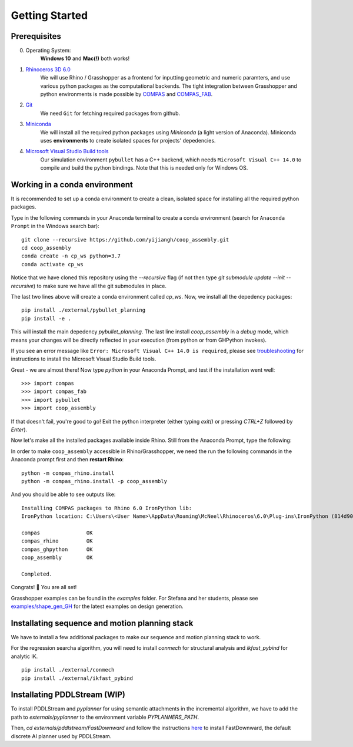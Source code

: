 .. _getting_started:

********************************************************************************
Getting Started
********************************************************************************

.. Write installation instructions here

Prerequisites
===============================================

0. Operating System:
    **Windows 10** and **Mac(!)** both works!
1. `Rhinoceros 3D 6.0 <https://www.rhino3d.com/>`_
    We will use Rhino / Grasshopper as a frontend for inputting
    geometric and numeric paramters, and use various python packages as the
    computational backends. The tight integration between Grasshopper and python
    environments is made possible by `COMPAS <https://compas-dev.github.io/>`_
    and `COMPAS_FAB <https://gramaziokohler.github.io/compas_fab/latest/>`_.
2. `Git <https://git-scm.com/>`_
    We need ``Git`` for fetching required packages from github.
3. `Miniconda <https://docs.conda.io/en/latest/miniconda.html>`_
    We will install all the required python packages using
    `Miniconda` (a light version of Anaconda). Miniconda uses
    **environments** to create isolated spaces for projects'
    depedencies.
4. `Microsoft Visual Studio Build tools <https://visualstudio.microsoft.com/thank-you-downloading-visual-studio/?sku=BuildTools&rel=16>`_
    Our simulation environment ``pybullet`` has a C++ backend, which needs
    ``Microsoft Visual C++ 14.0`` to compile and build the python bindings. Note that this is needed only for Windows OS.

Working in a conda environment
===============================================

It is recommended to set up a conda environment to create a clean, isolated space for
installing all the required python packages.

Type in the following commands in your Anaconda terminal to create a conda environment
(search for ``Anaconda Prompt`` in the Windows search bar):

::

    git clone --recursive https://github.com/yijiangh/coop_assembly.git
    cd coop_assembly
    conda create -n cp_ws python=3.7
    conda activate cp_ws

Notice that we have cloned this repository using the `--recursive` flag
(if not then type `git submodule update --init --recursive`) to make sure we have
all the git submodules in place.

The last two lines above will create a conda environment called `cp_ws`.
Now, we install all the depedency packages:

::

    pip install ./external/pybullet_planning
    pip install -e .

.. Notice that we are using a customized version of `compas_fab` here, which might be in conflict
.. with the `compas_fab` version used in your other projects. So the conda environment helps
.. you isolate them here ✨

This will install the main depedency `pybullet_planning`.
The last line install `coop_assembly` in a `debug` mode,
which means your changes will be directly reflected in your execution (from python
or from GHPython invokes).

If you see an error message like ``Error: Microsoft Visual C++ 14.0 is required``,
please see `troubleshooting <./docs/troubleshooting.rst>`_ for instructions to install
the Microsoft Visual Studio Build tools.

Great - we are almost there! Now type `python` in your Anaconda Prompt, and test if the installation went well:

::

    >>> import compas
    >>> import compas_fab
    >>> import pybullet
    >>> import coop_assembly

If that doesn't fail, you're good to go! Exit the python interpreter (either typing `exit()` or pressing `CTRL+Z` followed by `Enter`).

Now let's make all the installed packages available inside Rhino. Still from the Anaconda Prompt, type the following:

In order to make ``coop_assembly`` accessible in Rhino/Grasshopper,
we need the run the following commands in the Anaconda prompt first
and then **restart Rhino**:

::

    python -m compas_rhino.install
    python -m compas_rhino.install -p coop_assembly

And you should be able to see outputs like:

::

   Installing COMPAS packages to Rhino 6.0 IronPython lib:
   IronPython location: C:\Users\<User Name>\AppData\Roaming\McNeel\Rhinoceros\6.0\Plug-ins\IronPython (814d908a-e25c-493d-97e9-ee3861957f49)\settings\lib

   compas               OK
   compas_rhino         OK
   compas_ghpython      OK
   coop_assembly        OK

   Completed.

Congrats! 🎉 You are all set!

Grasshopper examples can be found in the `examples` folder. For Stefana and her students,
please see `examples/shape_gen_GH <../examples/shape_gen_GH>`_ for the latest examples on design generation.


Installating sequence and motion planning stack
===============================================

We have to install a few additional packages to make our sequence and motion planning stack to work.

For the regression searcha algorithm, you will need to install `conmech` for structural analysis and `ikfast_pybind` for analytic IK.

::

    pip install ./external/conmech
    pip install ./external/ikfast_pybind


Installating PDDLStream (WIP)
===============================================

To install PDDLStream and `pyplanner` for using semantic attachments in the incremental algorithm,
we have to add the path to `externals/pyplanner` to the environment variable `PYPLANNERS_PATH`.

Then, `cd externals/pddlstream/FastDownward` and follow the instructions `here <https://github.com/caelan/FastDownward#installation>`_
to install FastDownward, the default discrete AI planner used by PDDLStream.

